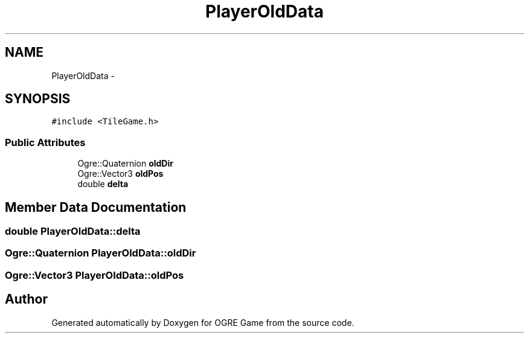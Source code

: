 .TH "PlayerOldData" 3 "Wed Apr 2 2014" "OGRE Game" \" -*- nroff -*-
.ad l
.nh
.SH NAME
PlayerOldData \- 
.SH SYNOPSIS
.br
.PP
.PP
\fC#include <TileGame\&.h>\fP
.SS "Public Attributes"

.in +1c
.ti -1c
.RI "Ogre::Quaternion \fBoldDir\fP"
.br
.ti -1c
.RI "Ogre::Vector3 \fBoldPos\fP"
.br
.ti -1c
.RI "double \fBdelta\fP"
.br
.in -1c
.SH "Member Data Documentation"
.PP 
.SS "double PlayerOldData::delta"

.SS "Ogre::Quaternion PlayerOldData::oldDir"

.SS "Ogre::Vector3 PlayerOldData::oldPos"


.SH "Author"
.PP 
Generated automatically by Doxygen for OGRE Game from the source code\&.
